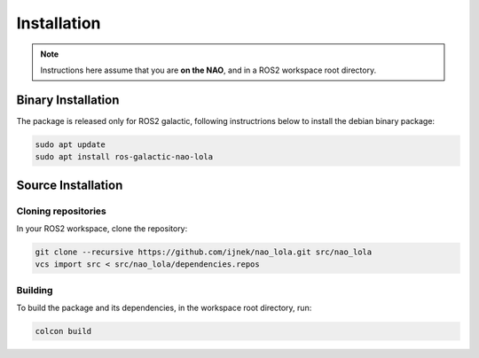 Installation
############

.. note::

    Instructions here assume that you are **on the NAO**, and in a ROS2 workspace
    root directory.

Binary Installation
*******************

The package is released only for ROS2 galactic, following instructrions below to install the debian binary package:

.. code-block:: console

   sudo apt update
   sudo apt install ros-galactic-nao-lola

Source Installation
*******************

Cloning repositories
====================

In your ROS2 workspace, clone the repository:

.. code-block:: console

   git clone --recursive https://github.com/ijnek/nao_lola.git src/nao_lola
   vcs import src < src/nao_lola/dependencies.repos

Building
========

To build the package and its dependencies, in the workspace root directory, run:

.. code-block:: console

   colcon build
